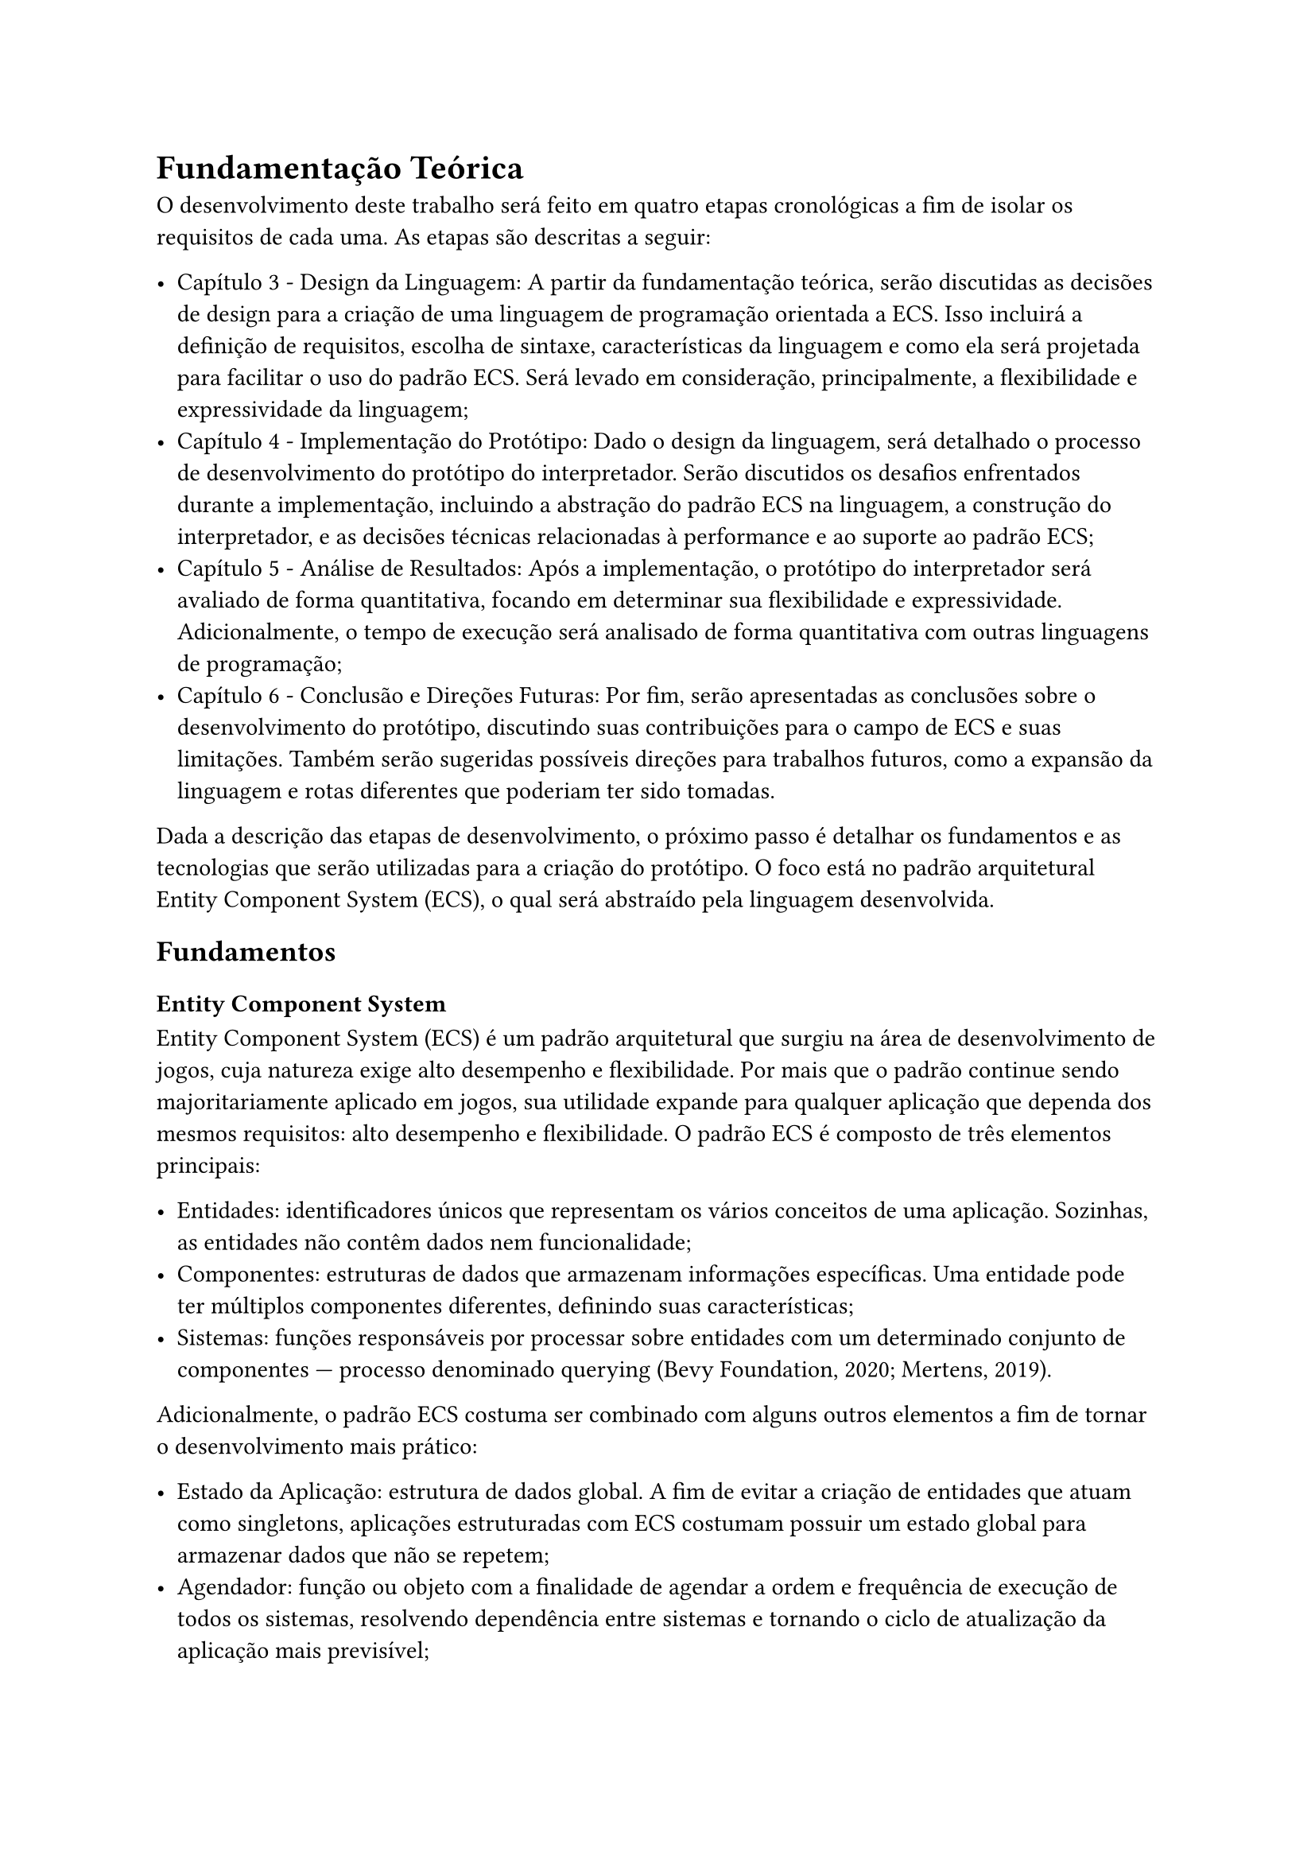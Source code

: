 = Fundamentação Teórica

O desenvolvimento deste trabalho será feito em quatro etapas cronológicas a fim de isolar os requisitos de cada uma. As etapas são descritas a seguir:

- Capítulo 3 - Design da Linguagem: A partir da fundamentação teórica, serão discutidas as decisões de design para a criação de uma linguagem de programação orientada a ECS. Isso incluirá a definição de requisitos, escolha de sintaxe, características da linguagem e como ela será projetada para facilitar o uso do padrão ECS. Será levado em consideração, principalmente, a flexibilidade e expressividade da linguagem;
- Capítulo 4 - Implementação do Protótipo: Dado o design da linguagem, será detalhado o processo de desenvolvimento do protótipo do interpretador. Serão discutidos os desafios enfrentados durante a implementação, incluindo a abstração do padrão ECS na linguagem, a construção do interpretador, e as decisões técnicas relacionadas à performance e ao suporte ao padrão ECS;
- Capítulo 5 - Análise de Resultados: Após a implementação, o protótipo do interpretador será avaliado de forma quantitativa, focando em determinar sua flexibilidade e expressividade. Adicionalmente, o tempo de execução será analisado de forma quantitativa com outras linguagens de programação;
- Capítulo 6 - Conclusão e Direções Futuras: Por fim, serão apresentadas as conclusões sobre o desenvolvimento do protótipo, discutindo suas contribuições para o campo de ECS e suas limitações. Também serão sugeridas possíveis direções para trabalhos futuros, como a expansão da linguagem e rotas diferentes que poderiam ter sido tomadas.

Dada a descrição das etapas de desenvolvimento, o próximo passo é detalhar os fundamentos e as tecnologias que serão utilizadas para a criação do protótipo. O foco está no padrão arquitetural Entity Component System (ECS), o qual será abstraído pela linguagem desenvolvida.

== Fundamentos

===	Entity Component System

Entity Component System (ECS) é um padrão arquitetural que surgiu na área de desenvolvimento de jogos, cuja natureza exige alto desempenho e flexibilidade. Por mais que o padrão continue sendo majoritariamente aplicado em jogos, sua utilidade expande para qualquer aplicação que dependa dos mesmos requisitos: alto desempenho e flexibilidade.
O padrão ECS é composto de três elementos principais:

- Entidades: identificadores únicos que representam os vários conceitos de uma aplicação. Sozinhas, as entidades não contêm dados nem funcionalidade;
- Componentes: estruturas de dados que armazenam informações específicas. Uma entidade pode ter múltiplos componentes diferentes, definindo suas características;
- Sistemas: funções responsáveis por processar sobre entidades com um determinado conjunto de componentes — processo denominado querying (Bevy Foundation, 2020; Mertens, 2019).

Adicionalmente, o padrão ECS costuma ser combinado com alguns outros elementos a fim de tornar o desenvolvimento mais prático:

- Estado da Aplicação: estrutura de dados global. A fim de evitar a criação de entidades que atuam como singletons, aplicações estruturadas com ECS costumam possuir um estado global para armazenar dados que não se repetem;
- Agendador: função ou objeto com a finalidade de agendar a ordem e frequência de execução de todos os sistemas, resolvendo dependência entre sistemas e tornando o ciclo de atualização da aplicação mais previsível;
- Depurador: interface responsável por ajudar o desenvolvedor a encontrar e resolver bugs na aplicação. No contexto de ECS, o depurador pode examinar as entidades e seus respectivos componentes, além de listar os sistemas em execução e permitir o controle sobre eles.

===	Interpretador Tree-Walking

Interpretador tree-walking é um tipo de interpretador que pula algumas etapas finais a fim de manter a simplicidade. Por isso, ele será ideal para a implementação do protótipo do projeto.
De forma mais detalhada, tal interpretador costuma iniciar a execução da aplicação logo após a geração da árvore sintática abstrata (AST), pulando a geração de código intermediário e otimizações relacionadas. A simplicidade que este tipo de interpretador traz também vem com a desvantagem de ter um menor desempenho, porém, isso se mostra irrelevante para a implementação do protótipo deste projeto.
A seguir estão as principais etapas que um interpretador tree-walking costuma implementar a fim de executar o código de uma aplicação:

+ Análise Léxica: transforma o código fonte em uma lista de tokens, que são estruturas de dados com a finalidade de armazenar informações sobre cada palavra da gramática da linguagem;
+ Análise Sintática: transforma a lista de tokens gerada pela análise léxica em uma árvore sintática abstrata (AST), que é uma árvore ordenada com a finalidade de representar a hierarquia estrutural do código de acordo com as regras gramaticais da linguagem;
+ Interpretação: percorre a AST gerada pela análise sintática, reduzindo expressões, atualizando o estado do programa e executando funções. Um interpretador mais completo adiaria esta etapa, antes fazendo a análise semântica, geração de código intermediário, entre outras etapas (Nystrom, 2021).

==	Tecnologias

===	Linguagem de Programação

A linguagem de programação utilizada para o desenvolvimento do interpretador será Rust. A motivação por trás da escolha se dá pelos seguintes fatos:

- Possui um sistema de tipagem forte — o uso de enum e match é especialmente útil na definição dos tokens e na construção da AST;
- O tratamento de erros é explícito, indicando com clareza quais partes do código precisam ser tratadas adequadamente. Todas as fases de um interpretador estão sujeitas a erros, e por isso, tratá-los do jeito mais claro possível é benéfico para o estudo do código;
- Possui alto desempenho, muitas vezes comparado ao de C. Desempenho é importante não só para ECS em si, mas também para qualquer interpretador, minimizando o tempo que o desenvolvedor espera pela execução de seu código (Klabnik et al, 2018).

===	Bibliotecas

O uso de bibliotecas que ajudam no desenvolvimento de interpretadores será proibido, assim cada processo de desenvolvimento do interpretador é estudado a fundo. Porém, algumas bibliotecas de uso geral serão utilizadas:

- thiserror: reduz o boilerplate na definição de erros gerados pelo interpretador com o uso de macros.

#pagebreak()
